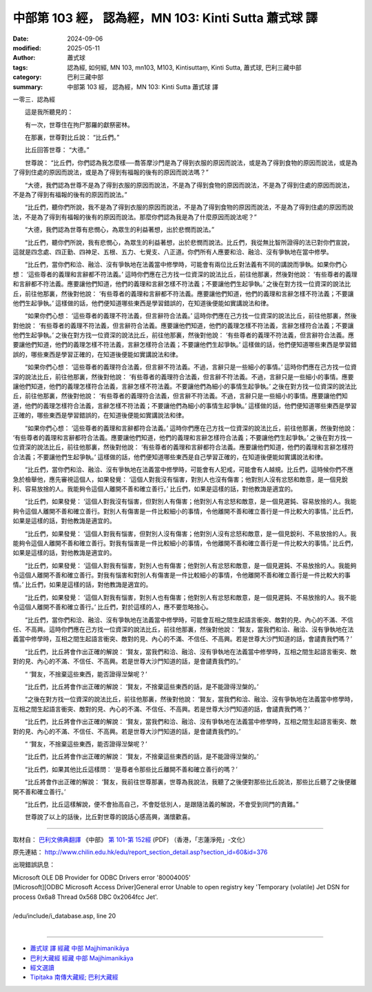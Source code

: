 中部第 103 經， 認為經，MN 103: Kinti Sutta 蕭式球 譯
========================================================

:date: 2024-09-06
:modified: 2025-05-11
:author: 蕭式球
:tags: 認為經, 如何經, MN 103, mn103, M103, Kintisuttaṃ, Kinti Sutta, 蕭式球, 巴利三藏中部
:category: 巴利三藏中部
:summary: 中部第 103 經， 認為經，MN 103: Kinti Sutta 蕭式球 譯



一零三．認為經

　　這是我所聽見的：

　　有一次，世尊住在拘尸那羅的獻祭密林。

　　在那裏，世尊對比丘說： “比丘們。”

　　比丘回答世尊： “大德。”

　　世尊說： “比丘們，你們認為我怎麼樣──喬答摩沙門是為了得到衣服的原因而說法，或是為了得到食物的原因而說法，或是為了得到住處的原因而說法，或是為了得到有福報的後有的原因而說法嗎？”

　　“大德，我們認為世尊不是為了得到衣服的原因而說法，不是為了得到食物的原因而說法，不是為了得到住處的原因而說法，不是為了得到有福報的後有的原因而說法。”

　　“比丘們，聽你們所說，我不是為了得到衣服的原因而說法，不是為了得到食物的原因而說法，不是為了得到住處的原因而說法，不是為了得到有福報的後有的原因而說法。那麼你們認為我是為了什麼原因而說法呢？”

　　“大德，我們認為世尊有悲憫心，為眾生的利益著想，出於悲憫而說法。”

　　“比丘們，聽你們所說，我有悲憫心，為眾生的利益著想，出於悲憫而說法。比丘們，我從無比智所證得的法已對你們宣說，這就是四念處、四正勤、四神足、五根、五力、七覺支、八正道。你們所有人應要和洽、融洽、沒有爭執地在當中修學。

　　“比丘們，當你們和洽、融洽、沒有爭執地在法義當中修學時，可能會有兩位比丘對法義有不同的講說而爭執。如果你們心想： ‘這些尊者的義理和言辭都不符法義。’ 這時你們應在己方找一位資深的說法比丘，前往他那裏，然後對他說： ‘有些尊者的義理和言辭都不符法義。應要讓他們知道，他們的義理和言辭怎樣不符法義；不要讓他們生起爭執。’ 之後在對方找一位資深的說法比丘，前往他那裏，然後對他說： ‘有些尊者的義理和言辭都不符法義。應要讓他們知道，他們的義理和言辭怎樣不符法義；不要讓他們生起爭執。’ 這樣做的話，他們便知道哪些東西是學習錯誤的，在知道後便能如實講說法和律。

　　“如果你們心想： ‘這些尊者的義理不符法義，但言辭符合法義。’ 這時你們應在己方找一位資深的說法比丘，前往他那裏，然後對他說： ‘有些尊者的義理不符法義，但言辭符合法義。應要讓他們知道，他們的義理怎樣不符法義，言辭怎樣符合法義；不要讓他們生起爭執。’ 之後在對方找一位資深的說法比丘，前往他那裏，然後對他說： ‘有些尊者的義理不符法義，但言辭符合法義。應要讓他們知道，他們的義理怎樣不符法義，言辭怎樣符合法義；不要讓他們生起爭執。’ 這樣做的話，他們便知道哪些東西是學習錯誤的，哪些東西是學習正確的，在知道後便能如實講說法和律。

　　“如果你們心想： ‘這些尊者的義理符合法義，但言辭不符法義。不過，言辭只是一些細小的事情。’ 這時你們應在己方找一位資深的說法比丘，前往他那裏，然後對他說： ‘有些尊者的義理符合法義，但言辭不符法義。不過，言辭只是一些細小的事情。應要讓他們知道，他們的義理怎樣符合法義，言辭怎樣不符法義。不要讓他們為細小的事情生起爭執。’ 之後在對方找一位資深的說法比丘，前往他那裏，然後對他說： ‘有些尊者的義理符合法義，但言辭不符法義。不過，言辭只是一些細小的事情。應要讓他們知道，他們的義理怎樣符合法義，言辭怎樣不符法義；不要讓他們為細小的事情生起爭執。’ 這樣做的話，他們便知道哪些東西是學習正確的，哪些東西是學習錯誤的，在知道後便能如實講說法和律。

　　“如果你們心想： ‘這些尊者的義理和言辭都符合法義。’ 這時你們應在己方找一位資深的說法比丘，前往他那裏，然後對他說： ‘有些尊者的義理和言辭都符合法義。應要讓他們知道，他們的義理和言辭怎樣符合法義；不要讓他們生起爭執。’ 之後在對方找一位資深的說法比丘，前往他那裏，然後對他說： ‘有些尊者的義理和言辭都符合法義。應要讓他們知道，他們的義理和言辭怎樣符合法義；不要讓他們生起爭執。’ 這樣做的話，他們便知道哪些東西是自己學習正確的，在知道後便能如實講說法和律。

　　“比丘們，當你們和洽、融洽、沒有爭執地在法義當中修學時，可能會有人犯戒，可能會有人越規。比丘們，這時候你們不應急於檢舉他，應先審視這個人，如果發覺： ‘這個人對我沒有惱害，對別人也沒有傷害；他對別人沒有忿怒和敵意，是一個見銳利、容易放捨的人。我能夠令這個人離開不善和確立善行。’ 比丘們，如果是這樣的話，對他教誨是適宜的。

　　“比丘們，如果發覺： ‘這個人對我沒有惱害，但對別人有傷害；他對別人有忿怒和敵意，是一個見遲鈍、容易放捨的人。我能夠令這個人離開不善和確立善行。對別人有傷害是一件比較細小的事情，令他離開不善和確立善行是一件比較大的事情。’ 比丘們，如果是這樣的話，對他教誨是適宜的。

　　“比丘們，如果發覺： ‘這個人對我有惱害，但對別人沒有傷害；他對別人沒有忿怒和敵意，是一個見銳利、不易放捨的人。我能夠令這個人離開不善和確立善行。對我有惱害是一件比較細小的事情，令他離開不善和確立善行是一件比較大的事情。’ 比丘們，如果是這樣的話，對他教誨是適宜的。

　　“比丘們，如果發覺： ‘這個人對我有惱害，對別人也有傷害；他對別人有忿怒和敵意，是一個見遲鈍、不易放捨的人。我能夠令這個人離開不善和確立善行。對我有惱害和對別人有傷害是一件比較細小的事情，令他離開不善和確立善行是一件比較大的事情。’ 比丘們，如果是這樣的話，對他教誨是適宜的。

　　“比丘們，如果發覺： ‘這個人對我有惱害，對別人也有傷害；他對別人有忿怒和敵意，是一個見遲鈍、不易放捨的人。我不能令這個人離開不善和確立善行。’ 比丘們，對於這樣的人，應不要忽略捨心。

　　“比丘們，當你們和洽、融洽、沒有爭執地在法義當中修學時，可能會互相之間生起語言衝突、敵對的見、內心的不滿、不信任、不高興。這時你們應在己方找一位資深的說法比丘，前往他那裏，然後對他說： ‘賢友，當我們和洽、融洽、沒有爭執地在法義當中修學時，互相之間生起語言衝突、敵對的見、內心的不滿、不信任、不高興。若是世尊大沙門知道的話，會譴責我們嗎？’

　　“比丘們，比丘將會作出正確的解說： ‘賢友，當我們和洽、融洽、沒有爭執地在法義當中修學時，互相之間生起語言衝突、敵對的見、內心的不滿、不信任、不高興。若是世尊大沙門知道的話，是會譴責我們的。’

　　“ ‘賢友，不捨棄這些東西，能否證得湼槃呢？’

　　“比丘們，比丘將會作出正確的解說： ‘賢友，不捨棄這些東西的話，是不能證得湼槃的。’

　　“之後在對方找一位資深的說法比丘，前往他那裏，然後對他說： ‘賢友，當我們和洽、融洽、沒有爭執地在法義當中修學時，互相之間生起語言衝突、敵對的見、內心的不滿、不信任、不高興。若是世尊大沙門知道的話，會譴責我們嗎？’

　　“比丘們，比丘將會作出正確的解說： ‘賢友，當我們和洽、融洽、沒有爭執地在法義當中修學時，互相之間生起語言衝突、敵對的見、內心的不滿、不信任、不高興。若是世尊大沙門知道的話，是會譴責我們的。’

　　“ ‘賢友，不捨棄這些東西，能否證得湼槃呢？’

　　“比丘們，比丘將會作出正確的解說： ‘賢友，不捨棄這些東西的話，是不能證得湼槃的。’

　　“比丘們，如果其他比丘這樣問： ‘是尊者令那些比丘離開不善和確立善行的嗎？’

　　“比丘將會作出正確的解說： ‘賢友，我前往世尊那裏，世尊為我說法，我聽了之後便對那些比丘說法，那些比丘聽了之後便離開不善和確立善行。’

　　“比丘們，比丘這樣解說，便不會抬高自己，不會貶低別人，是跟隨法義的解說，不會受到同門的責難。”

　　世尊說了以上的話後，比丘對世尊的說話心感高興，滿懷歡喜。

------

取材自： `巴利文佛典翻譯 <https://www.chilin.org/news/news-detail.php?id=202&type=2>`__ 《中部》 `第 101-第 152經 <https://www.chilin.org/upload/culture/doc/1666608331.pdf>`_ (PDF) （香港，「志蓮淨苑」-文化）

原先連結： http://www.chilin.edu.hk/edu/report_section_detail.asp?section_id=60&id=376

出現錯誤訊息：

| Microsoft OLE DB Provider for ODBC Drivers error '80004005'
| [Microsoft][ODBC Microsoft Access Driver]General error Unable to open registry key 'Temporary (volatile) Jet DSN for process 0x6a8 Thread 0x568 DBC 0x2064fcc Jet'.
| 
| /edu/include/i_database.asp, line 20
| 

------

- `蕭式球 譯 經藏 中部 Majjhimanikāya <{filename}majjhima-nikaaya-tr-by-siu-sk%zh.rst>`__

- `巴利大藏經 經藏 中部 Majjhimanikāya <{filename}majjhima-nikaaya%zh.rst>`__

- `經文選讀 <{filename}/articles/canon-selected/canon-selected%zh.rst>`__ 

- `Tipiṭaka 南傳大藏經; 巴利大藏經 <{filename}/articles/tipitaka/tipitaka%zh.rst>`__


..
  2025-05-11; created on 2024-09-06
